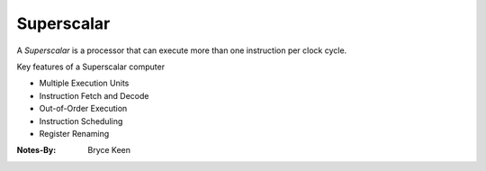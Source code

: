 
Superscalar
===========

A *Superscalar* is a processor that can execute more than one instruction per clock cycle. 

Key features of a Superscalar computer

- Multiple Execution Units
- Instruction Fetch and Decode
- Out-of-Order Execution
- Instruction Scheduling
- Register Renaming



:Notes-By:
    Bryce Keen
